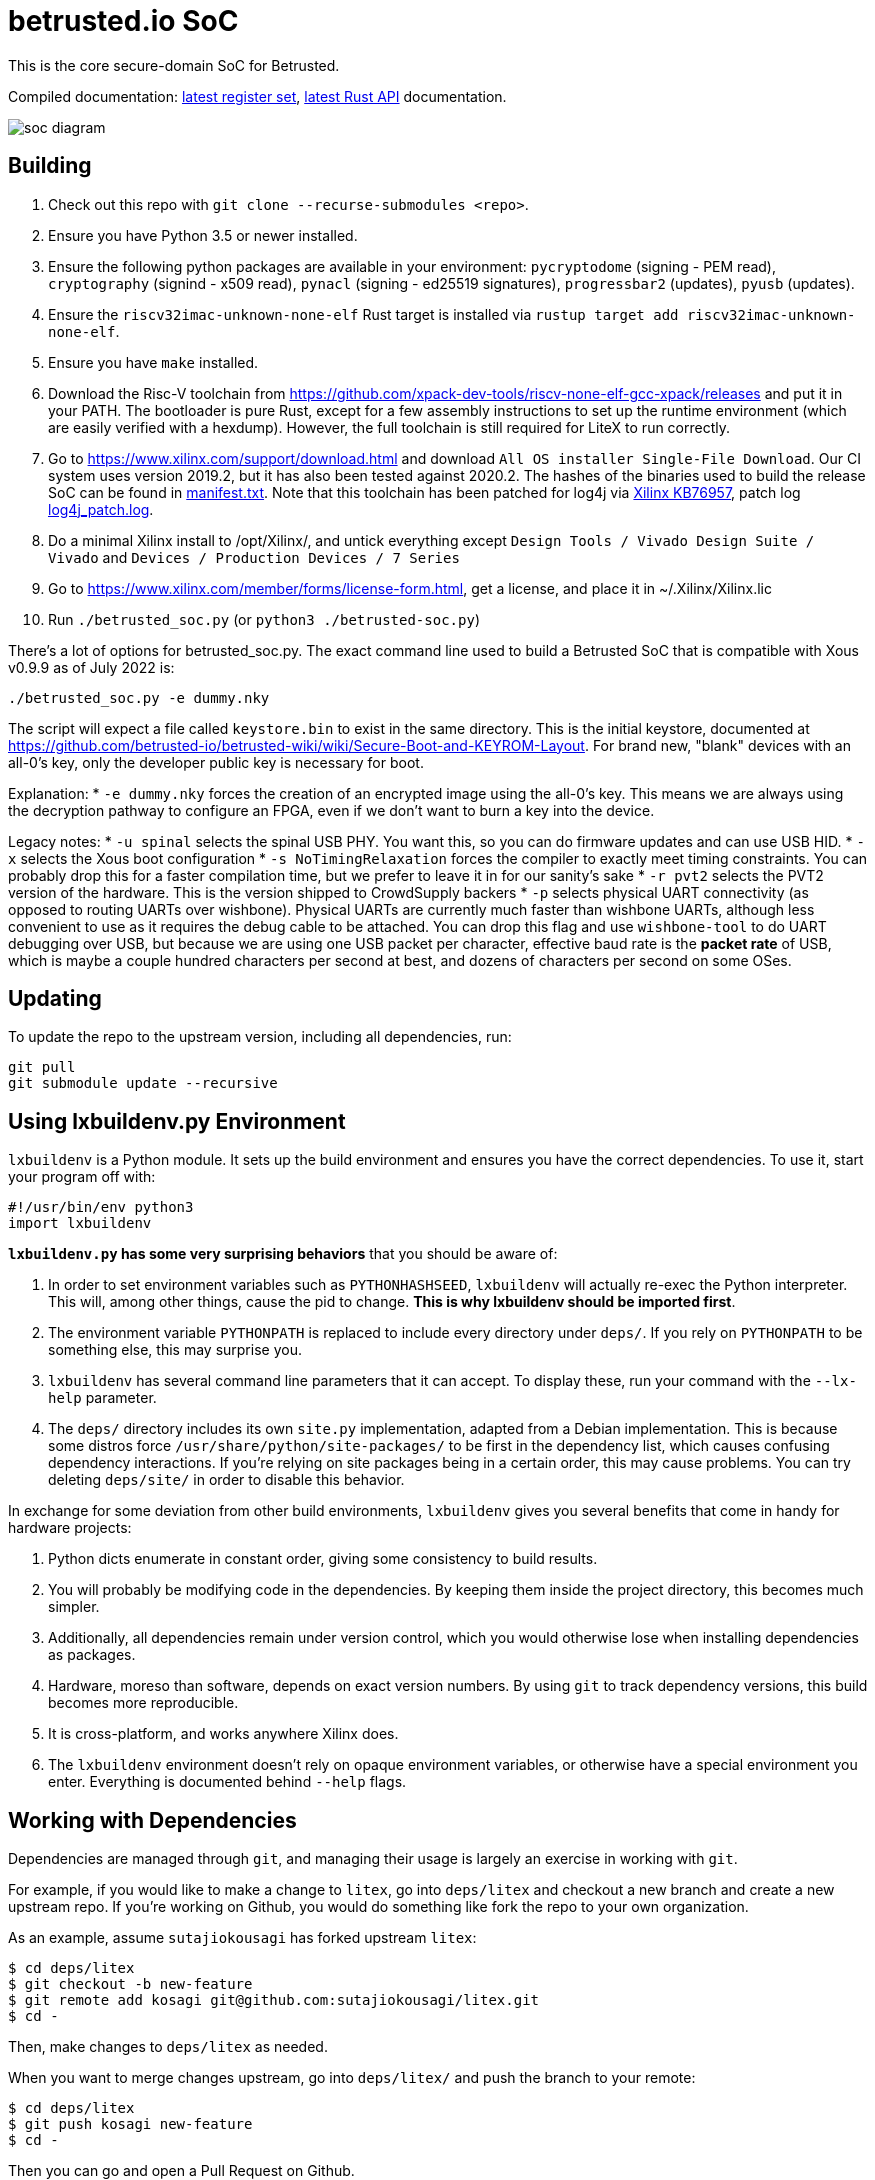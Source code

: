 # betrusted.io SoC

This is the core secure-domain SoC for Betrusted.

Compiled documentation: https://ci.betrusted.io/betrusted-soc/doc/[latest register set], https://ci.betrusted.io/betrusted-soc/rustdoc/betrusted_pac/[latest Rust API] documentation.

image::soc_diagram.png[]

## Building ##

1. Check out this repo with `git clone --recurse-submodules <repo>`.
1. Ensure you have Python 3.5 or newer installed.
1. Ensure the following python packages are available in your environment: `pycryptodome` (signing - PEM read), `cryptography` (signind - x509 read), `pynacl` (signing - ed25519 signatures), `progressbar2` (updates), `pyusb` (updates).
1. Ensure the `riscv32imac-unknown-none-elf` Rust target is installed via `rustup target add riscv32imac-unknown-none-elf`.
1. Ensure you have `make` installed.
1. Download the Risc-V toolchain from https://github.com/xpack-dev-tools/riscv-none-elf-gcc-xpack/releases and put it in your PATH. The bootloader is pure Rust, except for a few assembly instructions to set up the runtime environment (which are easily verified with a hexdump). However, the full toolchain is still required for LiteX to run correctly.
1. Go to https://www.xilinx.com/support/download.html and download `All OS installer Single-File Download`. Our CI system uses version 2019.2, but it has also been tested against 2020.2. The hashes of the binaries used to build the release SoC can be found in https://github.com/betrusted-io/betrusted-soc/blob/main/manifest.txt[manifest.txt]. Note that this toolchain has been patched for log4j via https://support.xilinx.com/s/article/76957?language=en_US[Xilinx KB76957], patch log https://github.com/betrusted-io/betrusted-soc/blob/main/log4j_patch.log[log4j_patch.log].
1. Do a minimal Xilinx install to /opt/Xilinx/, and untick everything except `Design Tools / Vivado Design Suite / Vivado` and `Devices / Production Devices / 7 Series`
1. Go to https://www.xilinx.com/member/forms/license-form.html, get a license, and place it in ~/.Xilinx/Xilinx.lic
1. Run `./betrusted_soc.py` (or `python3 ./betrusted-soc.py`)

There's a lot of options for betrusted_soc.py. The exact command line used to build a Betrusted SoC that is
compatible with Xous v0.9.9 as of July 2022 is:

`./betrusted_soc.py -e dummy.nky`

The script will expect a file called `keystore.bin` to exist in the same directory. This is the initial
keystore, documented at https://github.com/betrusted-io/betrusted-wiki/wiki/Secure-Boot-and-KEYROM-Layout.
For brand new, "blank" devices with an all-0's key, only the developer public key is necessary for boot.

Explanation:
* `-e dummy.nky` forces the creation of an encrypted image using the all-0's key.
This means we are always using the decryption pathway to configure an FPGA, even if
we don't want to burn a key into the device.

Legacy notes:
* `-u spinal` selects the spinal USB PHY. You want this, so you can do firmware updates and can use USB HID.
* `-x` selects the Xous boot configuration
* `-s NoTimingRelaxation` forces the compiler to exactly meet timing constraints. You can
probably drop this for a faster compilation time, but we prefer to leave it in for our sanity's sake
* `-r pvt2` selects the PVT2 version of the hardware. This is the version shipped to CrowdSupply backers
* `-p` selects physical UART connectivity (as opposed to routing UARTs over wishbone). Physical UARTs
are currently much faster than wishbone UARTs, although less convenient to use as it requires the debug cable
to be attached. You can drop this flag and use `wishbone-tool` to do UART debugging over USB, but because
we are using one USB packet per character, effective baud rate is the *packet rate* of USB, which is maybe
a couple hundred characters per second at best, and dozens of characters per second on some OSes.

## Updating ##

To update the repo to the upstream version, including all dependencies, run:

```sh
git pull
git submodule update --recursive
```

## Using lxbuildenv.py Environment ##

`lxbuildenv` is a Python module.  It sets up the build environment and ensures you have the correct dependencies.  To use it, start your program off with:

```python
#!/usr/bin/env python3
import lxbuildenv
```

*`lxbuildenv.py` has some very surprising behaviors* that you should be aware of:

1. In order to set environment variables such as `PYTHONHASHSEED`, `lxbuildenv` will actually re-exec the Python interpreter.  This will, among other things, cause the pid to change.  *This is why lxbuildenv should be imported first*.
1. The environment variable `PYTHONPATH` is replaced to include every directory under `deps/`.  If you rely on `PYTHONPATH` to be something else, this may surprise you.
1. `lxbuildenv` has several command line parameters that it can accept.  To display these, run your command with the `--lx-help` parameter.
1. The `deps/` directory includes its own `site.py` implementation, adapted from a Debian implementation.  This is because some distros force `/usr/share/python/site-packages/` to be first in the dependency list, which causes confusing dependency interactions.  If you're relying on site packages being in a certain order, this may cause problems.  You can try deleting `deps/site/` in order to disable this behavior.

In exchange for some deviation from other build environments, `lxbuildenv` gives you several benefits that come in handy for hardware projects:

1. Python dicts enumerate in constant order, giving some consistency to build results.
1. You will probably be modifying code in the dependencies.  By keeping them inside the project directory, this becomes much simpler.
1. Additionally, all dependencies remain under version control, which you would otherwise lose when installing dependencies as packages.
1. Hardware, moreso than software, depends on exact version numbers.  By using `git` to track dependency versions, this build becomes more reproducible.
1. It is cross-platform, and works anywhere Xilinx does.
1. The `lxbuildenv` environment doesn't rely on opaque environment variables, or otherwise have a special environment you enter.  Everything is documented behind `--help` flags.

## Working with Dependencies ##

Dependencies are managed through `git`, and managing their usage is largely an exercise
in working with `git`.

For example, if you would like to make a change to `litex`, go into `deps/litex` and checkout
a new branch and create a new upstream repo.  If you're working on Github, you would do
something like fork the repo to your own organization.

As an example, assume `sutajiokousagi` has forked upstream `litex`:

```sh
$ cd deps/litex
$ git checkout -b new-feature
$ git remote add kosagi git@github.com:sutajiokousagi/litex.git
$ cd -
```

Then, make changes to `deps/litex` as needed.

When you want to merge changes upstream, go into `deps/litex/` and push the branch to your remote:

```sh
$ cd deps/litex
$ git push kosagi new-feature
$ cd -
```

Then you can go and open a Pull Request on Github.

## Fetching Updates ##

Dependencies are designed to be independent, and you should update them as needed.  To update a particular
dependency, go into that dependency's subdirectory and run `git pull`.  You may also find it easier to
pull updates from a particular dependency and merge them.  For example, if you're working on the `new-feature`
branch of `litex` and want to pull changes from upstream, run:

```sh
$ cd deps/litex
$ git fetch origin
$ git merge master
$ cd -
```

This will merge all changes from upstream onto your own branch.

## Support programs ##

There is a wrapper script in this repo to run support programs such as `litex_server` and `litex_term`.  These may be invoked either with python (`python bin/litex_server udp`) or on shebang-aware systems they may be executed directly (`./bin/litex_server udp`).

## Xilinx PATH ##

If your Xilinx install is in the default path (`C:\\Xilinx` on Windows, `/opt/Xilinx` on Linux), then the build system should be able to automatically find Xilinx.

If not, you can add the Xilinx `bin` directory to your PATH.

## PyCharm integration ##

To use PyCharm, open this directory as a `Project` by going to the *File* menu and selecting *Open...*.  Make sure you open the entire directory, and not just a single file in this directory.

When you first open this project, you'll see lots of red squiggly lines indicating errors.  PyCharm needs to know about the dependency structure in order to allow you to drill down into modules and auto-complete statements.

Open this directory in PyCharm and expand the `deps/` directory.  Then hold down `Shift` and select all subdirectories under `deps/`.  This will include `litedram`, `liteeth`, and so on.

Then, right-click and select `Mark directory as...` and select `Sources Root`.  The red squiggly lines should go away, and PyCharm should now be configured.

When running your module from within PyCharm, you may find it useful to set environment variables.  You can use the `--lx-print-env` command.  For example: `./betrusted_soc.py --lx-print-env > pycharm.env` to create a `.env`-compatible file.  There are several PyCharm plugins that can make use of this file.

## Visual Studio Code integration ##

Visual Studio Code needs to know where modules are.  These are specified in environment variables, which are automatically read from a .env file in your project root.  Create this file to enable `pylint` and debugging in Visual Studio Code:

```sh
$ python ./betrusted_soc.py --lx-print-env > .env
```

The analyzer will also need to know where your imports are. This would involve editing your `settings.json` file and adding a record that looks a bit like this:
```json
    "python.analysis.extraPaths": ["C:\\PATH-TO-PROJECT\\betrusted-soc\\deps\\litex", "C:\\PATH-TO-PROJECT\\betrusted-soc\\deps\\migen", "C:\\PATH-TO-PROJECT\\betrusted-soc\\deps\\gateware", "C:\\PATH-TO-PROJECT\\betrusted-soc\\deps\\valentyusb"]
```

## Contribution Guidelines

image::https://img.shields.io/badge/Contributor%20Covenant-v2.0%20adopted-ff69b4.svg[Contributor Covenant]

Please see link:CONTRIBUTING.md/[CONTRIBUTING] for details on
how to make a contribution.

Please note that this project is released with a
link:CODE_OF_CONDUCT.md/[Contributor Code of Conduct].
By participating in this project you agree to abide its terms.

## License

Copyright © 2019 - 2022

Licensed under the https://ohwr.org/project/licenses/wikis/cern-ohl-v1.2[CERN OHL v1.2] link:LICENSE[LICENSE]
